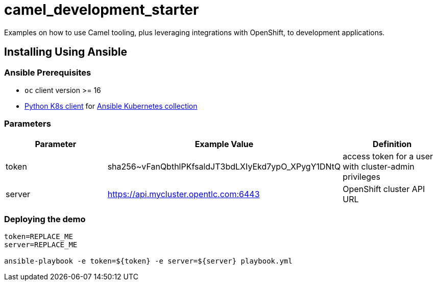 # camel_development_starter

Examples on how to use Camel tooling, plus leveraging integrations with OpenShift, to development applications.

== Installing Using Ansible

=== Ansible Prerequisites

* `oc` client version >= 16
* https://pypi.org/project/kubernetes/[Python K8s client] for https://docs.ansible.com/ansible/latest/collections/kubernetes/core/index.html[Ansible Kubernetes collection] 

=== Parameters

[options="header"]
|=======================
| Parameter | Example Value                                      | Definition
| token     | sha256~vFanQbthlPKfsaldJT3bdLXIyEkd7ypO_XPygY1DNtQ | access token for a user with cluster-admin privileges
| server    | https://api.mycluster.opentlc.com:6443             | OpenShift cluster API URL
|=======================


=== Deploying the demo

----
token=REPLACE_ME
server=REPLACE_ME

ansible-playbook -e token=${token} -e server=${server} playbook.yml
----
